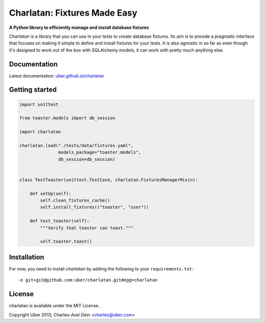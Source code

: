 Charlatan: Fixtures Made Easy
=============================

**A Python library to efficiently manage and install database fixtures**

`Charlatan` is a library that you can use in your tests to create database
fixtures. Its aim is to provide a pragmatic interface that focuses on making it
simple to define and install fixtures for your tests. It is also agnostic in so
far as even though it's designed to work out of the box with SQLAlchemy models,
it can work with pretty much anything else.

Documentation
-------------

Latest documentation: `uber.github.io/charlatan <http://uber.github.io/charlatan/>`_

Getting started
---------------

.. code-block:: python

    import unittest

    from toaster.models import db_session

    import charlatan

    charlatan.load("./tests/data/fixtures.yaml",
                   models_package="toaster.models",
                   db_session=db_session)


    class TestToaster(unittest.TestCase, charlatan.FixturesManagerMixin):

        def setUp(self):
            self.clean_fixtures_cache()
            self.install_fixtures(("toaster", "user"))

        def test_toaster(self):
            """Verify that toaster can toast."""

            self.toaster.toast()

Installation
------------

For now, you need to install `charlatan` by adding the following to your
``requirements.txt``::

    -e git+git@github.com:uber/charlatan.git#egg=charlatan

License
-------

charlatan is available under the MIT License.

Copyright Uber 2013, Charles-Axel Dein <charles@uber.com>
